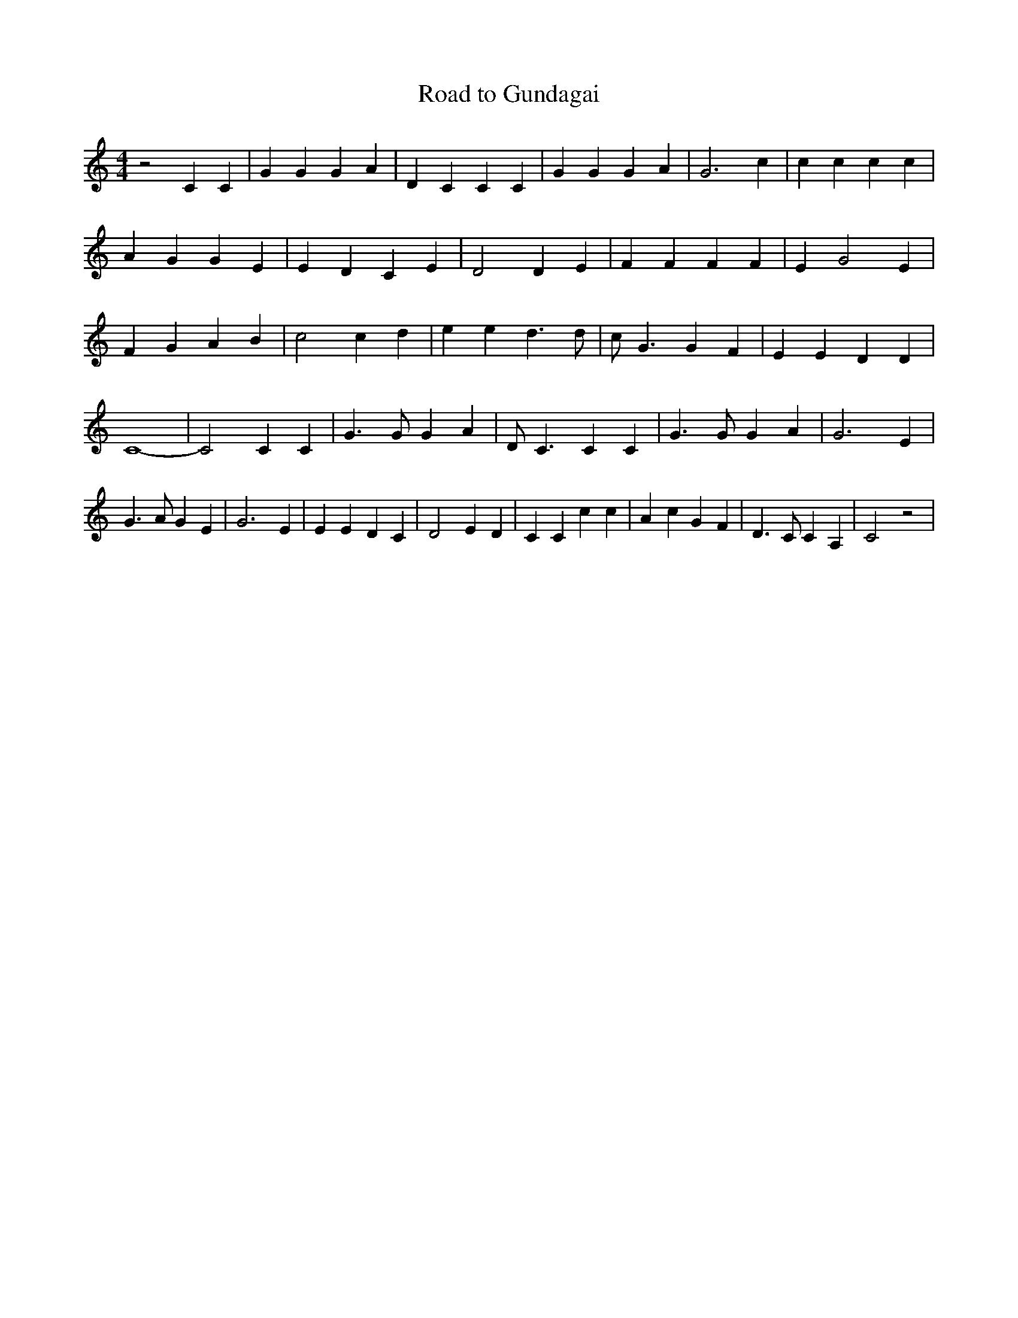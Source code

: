 % Generated more or less automatically by swtoabc by Erich Rickheit KSC
X:1
T:Road to Gundagai
M:4/4
L:1/4
K:C
 z2 C C| G G G A| D C C C| G G G A| G3 c| c c c c| A G G E| E D C E|\
 D2 D E| F F F F| E G2 E| F G A B| c2 c d| e e d3/2 d/2| c/2- G3/2 G F|\
 E E D D| C4-| C2 C C| G3/2 G/2 G A| D/2 C3/2 C C| G3/2 G/2 G A| G3 E|\
 G3/2 A/2 G E| G3 E| E E D C| D2 E D| C C c c| A c G F| D3/2 C/2 C A,|\
 C2 z2|

